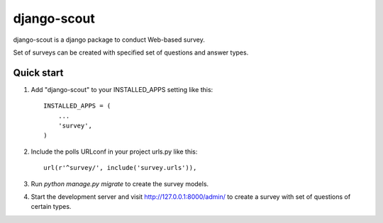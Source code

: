 =====
django-scout
=====

django-scout is a django package to conduct Web-based survey. 

Set of surveys can be created with specified set of questions and answer types.

Quick start
-----------

1. Add "django-scout" to your INSTALLED_APPS setting like this::

    INSTALLED_APPS = (
        ...
        'survey',
    )

2. Include the polls URLconf in your project urls.py like this::

    url(r'^survey/', include('survey.urls')),

3. Run `python manage.py migrate` to create the survey models.

4. Start the development server and visit http://127.0.0.1:8000/admin/
   to create a survey with set of questions of certain types.

